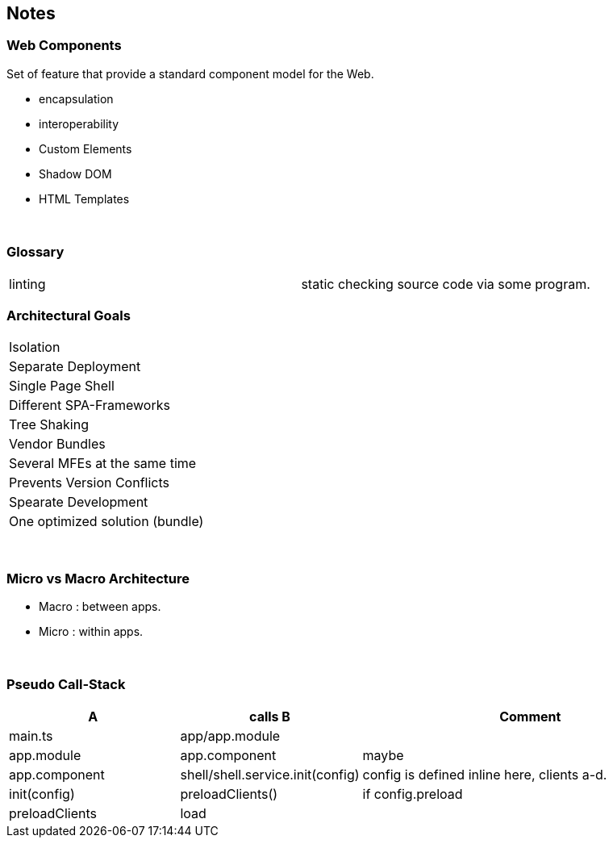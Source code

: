 == Notes

=== Web Components
Set of feature that provide a standard component model for the Web.

* encapsulation
* interoperability



* Custom Elements
* Shadow DOM
* HTML Templates

{empty} +

=== Glossary
|===
| linting | static checking source code via some program.
|===



=== Architectural Goals
|===
| Isolation
| Separate Deployment
| Single Page Shell
| Different SPA-Frameworks
| Tree Shaking
| Vendor Bundles
| Several MFEs at the same time
| Prevents Version Conflicts
| Spearate Development
| One optimized solution (bundle)
|===

{empty} +

=== Micro vs Macro Architecture
* Macro : between apps.
* Micro : within apps.

{empty} +

=== Pseudo Call-Stack



[options=header,cols="2,2,4"]
|===
| A | calls B | Comment
|main.ts | app/app.module |
|app.module | app.component | maybe
| app.component | shell/shell.service.init(config) | config is defined inline here, clients a-d.
| init(config) | preloadClients() | if config.preload
| preloadClients | load |

|===
